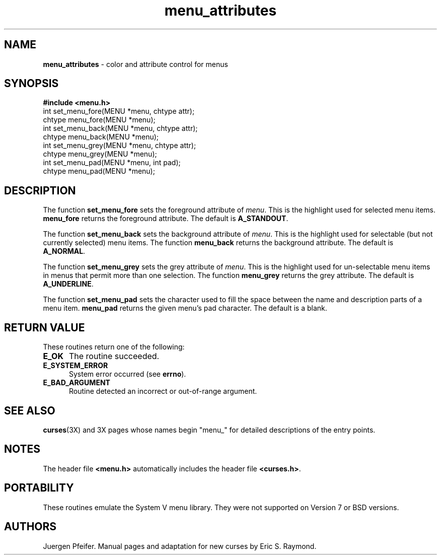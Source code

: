 '\" t
.TH menu_attributes 3X ""
.SH NAME
\fBmenu_attributes\fR - color and attribute control for menus
.SH SYNOPSIS
\fB#include <menu.h>\fR
.br
int set_menu_fore(MENU *menu, chtype attr);
.br
chtype menu_fore(MENU *menu);
.br
int set_menu_back(MENU *menu, chtype attr);
.br
chtype menu_back(MENU *menu);
.br
int set_menu_grey(MENU *menu, chtype attr);
.br
chtype menu_grey(MENU *menu);
.br
int set_menu_pad(MENU *menu, int pad);
.br
chtype menu_pad(MENU *menu);
.br
.SH DESCRIPTION
The function \fBset_menu_fore\fR sets the foreground attribute of
\fImenu\fR. This is the highlight used for selected menu items.
\fBmenu_fore\fR returns the foreground attribute.  The default
is \fBA_STANDOUT\fR.

The function \fBset_menu_back\fR sets the background attribute of
\fImenu\fR. This is the highlight used for selectable (but not currently
selected) menu items.  The function \fBmenu_back\fR returns the background
attribute.  The default is \fBA_NORMAL\fR.

The function \fBset_menu_grey\fR sets the grey attribute of \fImenu\fR. This is
the highlight used for un-selectable menu items in menus that permit more than
one selection.  The function \fBmenu_grey\fR returns the grey attribute.
The default is \fBA_UNDERLINE\fR.

The function \fBset_menu_pad\fR sets the character used to fill the space
between the name and description parts of a menu item.  \fBmenu_pad\fR returns
the given menu's pad character.  The default is a blank.
.SH RETURN VALUE
These routines return one of the following:
.TP 5
\fBE_OK\fR
The routine succeeded.
.TP 5
\fBE_SYSTEM_ERROR\fR
System error occurred (see \fBerrno\fR).
.TP 5
\fBE_BAD_ARGUMENT\fR
Routine detected an incorrect or out-of-range argument.
.SH SEE ALSO
\fBcurses\fR(3X) and 3X pages whose names begin "menu_" for detailed
descriptions of the entry points.
.SH NOTES
The header file \fB<menu.h>\fR automatically includes the header file
\fB<curses.h>\fR.
.SH PORTABILITY
These routines emulate the System V menu library.  They were not supported on
Version 7 or BSD versions.
.SH AUTHORS
Juergen Pfeifer.  Manual pages and adaptation for new curses by Eric
S. Raymond.
.\"#
.\"# The following sets edit modes for GNU EMACS
.\"# Local Variables:
.\"# mode:nroff
.\"# fill-column:79
.\"# End:

